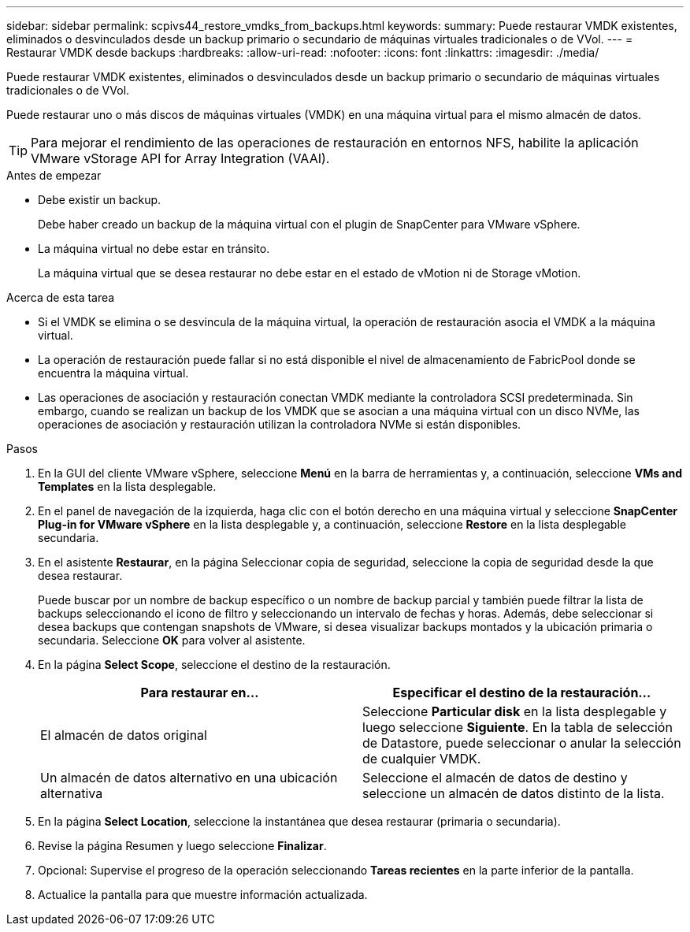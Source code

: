 ---
sidebar: sidebar 
permalink: scpivs44_restore_vmdks_from_backups.html 
keywords:  
summary: Puede restaurar VMDK existentes, eliminados o desvinculados desde un backup primario o secundario de máquinas virtuales tradicionales o de VVol. 
---
= Restaurar VMDK desde backups
:hardbreaks:
:allow-uri-read: 
:nofooter: 
:icons: font
:linkattrs: 
:imagesdir: ./media/


[role="lead"]
Puede restaurar VMDK existentes, eliminados o desvinculados desde un backup primario o secundario de máquinas virtuales tradicionales o de VVol.

Puede restaurar uno o más discos de máquinas virtuales (VMDK) en una máquina virtual para el mismo almacén de datos.


TIP: Para mejorar el rendimiento de las operaciones de restauración en entornos NFS, habilite la aplicación VMware vStorage API for Array Integration (VAAI).

.Antes de empezar
* Debe existir un backup.
+
Debe haber creado un backup de la máquina virtual con el plugin de SnapCenter para VMware vSphere.

* La máquina virtual no debe estar en tránsito.
+
La máquina virtual que se desea restaurar no debe estar en el estado de vMotion ni de Storage vMotion.



.Acerca de esta tarea
* Si el VMDK se elimina o se desvincula de la máquina virtual, la operación de restauración asocia el VMDK a la máquina virtual.
* La operación de restauración puede fallar si no está disponible el nivel de almacenamiento de FabricPool donde se encuentra la máquina virtual.
* Las operaciones de asociación y restauración conectan VMDK mediante la controladora SCSI predeterminada. Sin embargo, cuando se realizan un backup de los VMDK que se asocian a una máquina virtual con un disco NVMe, las operaciones de asociación y restauración utilizan la controladora NVMe si están disponibles.


.Pasos
. En la GUI del cliente VMware vSphere, seleccione *Menú* en la barra de herramientas y, a continuación, seleccione *VMs and Templates* en la lista desplegable.
. En el panel de navegación de la izquierda, haga clic con el botón derecho en una máquina virtual y seleccione *SnapCenter Plug-in for VMware vSphere* en la lista desplegable y, a continuación, seleccione *Restore* en la lista desplegable secundaria.
. En el asistente *Restaurar*, en la página Seleccionar copia de seguridad, seleccione la copia de seguridad desde la que desea restaurar.
+
Puede buscar por un nombre de backup específico o un nombre de backup parcial y también puede filtrar la lista de backups seleccionando el icono de filtro y seleccionando un intervalo de fechas y horas. Además, debe seleccionar si desea backups que contengan snapshots de VMware, si desea visualizar backups montados y la ubicación primaria o secundaria. Seleccione *OK* para volver al asistente.

. En la página *Select Scope*, seleccione el destino de la restauración.
+
|===
| Para restaurar en… | Especificar el destino de la restauración… 


| El almacén de datos original | Seleccione *Particular disk* en la lista desplegable y luego seleccione *Siguiente*. En la tabla de selección de Datastore, puede seleccionar o anular la selección de cualquier VMDK. 


| Un almacén de datos alternativo en una ubicación alternativa | Seleccione el almacén de datos de destino y seleccione un almacén de datos distinto de la lista. 
|===
. En la página *Select Location*, seleccione la instantánea que desea restaurar (primaria o secundaria).
. Revise la página Resumen y luego seleccione *Finalizar*.
. Opcional: Supervise el progreso de la operación seleccionando *Tareas recientes* en la parte inferior de la pantalla.
. Actualice la pantalla para que muestre información actualizada.

